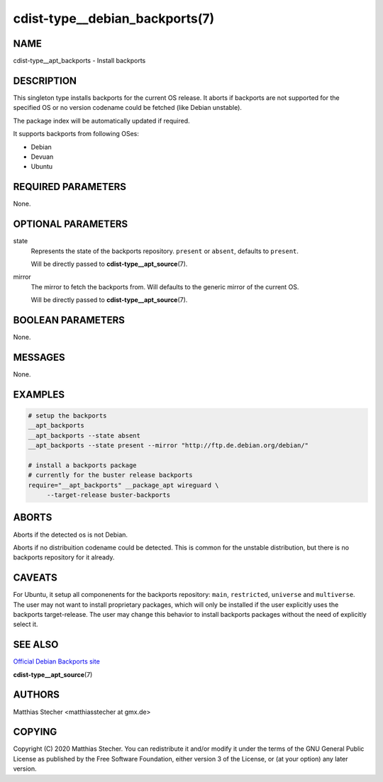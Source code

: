 cdist-type__debian_backports(7)
===============================

NAME
----
cdist-type__apt_backports - Install backports


DESCRIPTION
-----------
This singleton type installs backports for the current OS release.
It aborts if backports are not supported for the specified OS or
no version codename could be fetched (like Debian unstable).

The package index will be automatically updated if required.

It supports backports from following OSes:

- Debian
- Devuan
- Ubuntu


REQUIRED PARAMETERS
-------------------
None.


OPTIONAL PARAMETERS
-------------------
state
    Represents the state of the backports repository. ``present`` or
    ``absent``, defaults to ``present``.

    Will be directly passed to :strong:`cdist-type__apt_source`\ (7).

mirror
    The mirror to fetch the backports from. Will defaults to the generic
    mirror of the current OS.

    Will be directly passed to :strong:`cdist-type__apt_source`\ (7).


BOOLEAN PARAMETERS
------------------
None.


MESSAGES
--------
None.


EXAMPLES
--------

.. code-block:: sh

   # setup the backports
   __apt_backports
   __apt_backports --state absent
   __apt_backports --state present --mirror "http://ftp.de.debian.org/debian/"

   # install a backports package
   # currently for the buster release backports
   require="__apt_backports" __package_apt wireguard \
        --target-release buster-backports


ABORTS
------
Aborts if the detected os is not Debian.

Aborts if no distribuition codename could be detected. This is common for the
unstable distribution, but there is no backports repository for it already.


CAVEATS
-------
For Ubuntu, it setup all componenents for the backports repository: ``main``,
``restricted``, ``universe`` and ``multiverse``. The user may not want to
install proprietary packages, which will only be installed if the user
explicitly uses the backports target-release. The user may change this behavior
to install backports packages without the need of explicitly select it.


SEE ALSO
--------
`Official Debian Backports site <https://backports.debian.org/>`_

:strong:`cdist-type__apt_source`\ (7)


AUTHORS
-------
Matthias Stecher <matthiasstecher at gmx.de>


COPYING
-------
Copyright \(C) 2020 Matthias Stecher. You can redistribute it
and/or modify it under the terms of the GNU General Public License as
published by the Free Software Foundation, either version 3 of the
License, or (at your option) any later version.

